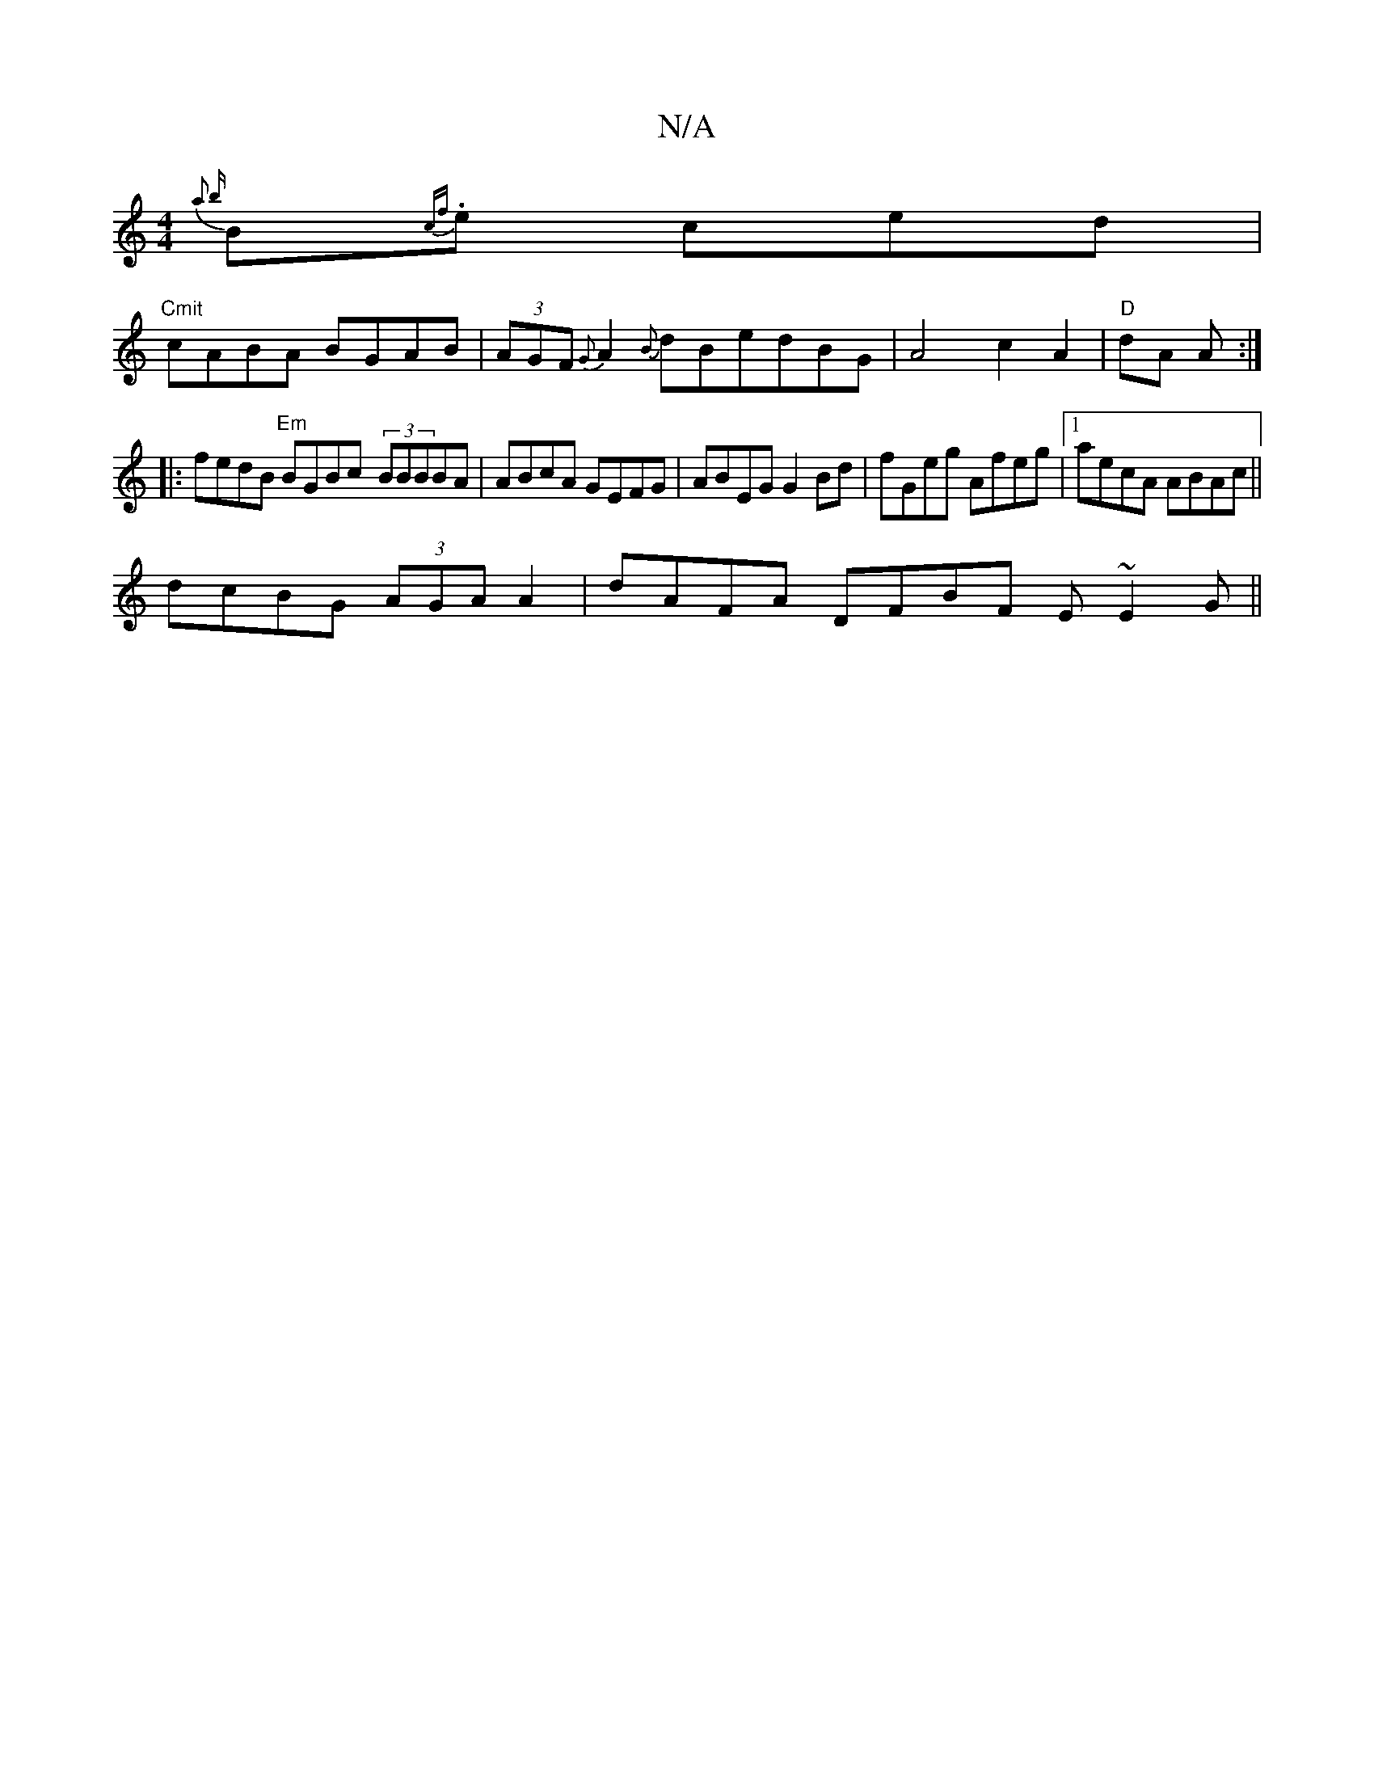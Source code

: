 X:1
T:N/A
M:4/4
R:N/A
K:Cmajor
{ a2 {b}B1{cf}.e ced|
"Cmit"cABA BGAB |(3AGF {G}A2 {B}dBedBG | A4 c2 A2 | "D"dA A :|
|:fedB "Em"BGBc- (3BBBBA|ABcA GEFG|ABEG G2 Bd|fGeg Afeg|1 aecA ABAc||
dcBG (3AGA A2 | dAFA DFBF E~E2G||

|:G|B~d3 e